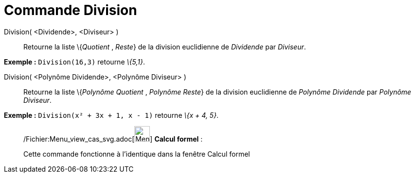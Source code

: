 = Commande Division
:page-en: commands/Division_Command
ifdef::env-github[:imagesdir: /fr/modules/ROOT/assets/images]

Division( <Dividende>, <Diviseur> )::
  Retourne la liste \{_Quotient_ , _Reste_} de la division euclidienne de _Dividende_ par _Diviseur_.

[EXAMPLE]
====

*Exemple :* `++Division(16,3)++` retourne _\{5,1}_.

====

Division( <Polynôme Dividende>, <Polynôme Diviseur> )::
  Retourne la liste \{_Polynôme Quotient_ , _Polynôme Reste_} de la division euclidienne de _Polynôme Dividende_ par
  _Polynôme Diviseur_.

[EXAMPLE]
====

*Exemple :* `++Division(x² + 3x + 1, x - 1)++` retourne _\{x + 4, 5}_.

====

____________________________________________________________

/Fichier:Menu_view_cas_svg.adoc[image:32px-Menu_view_cas.svg.png[Menu view cas.svg,width=32,height=32]] *Calcul
formel* :

Cette commande fonctionne à l'identique dans la fenêtre Calcul formel
